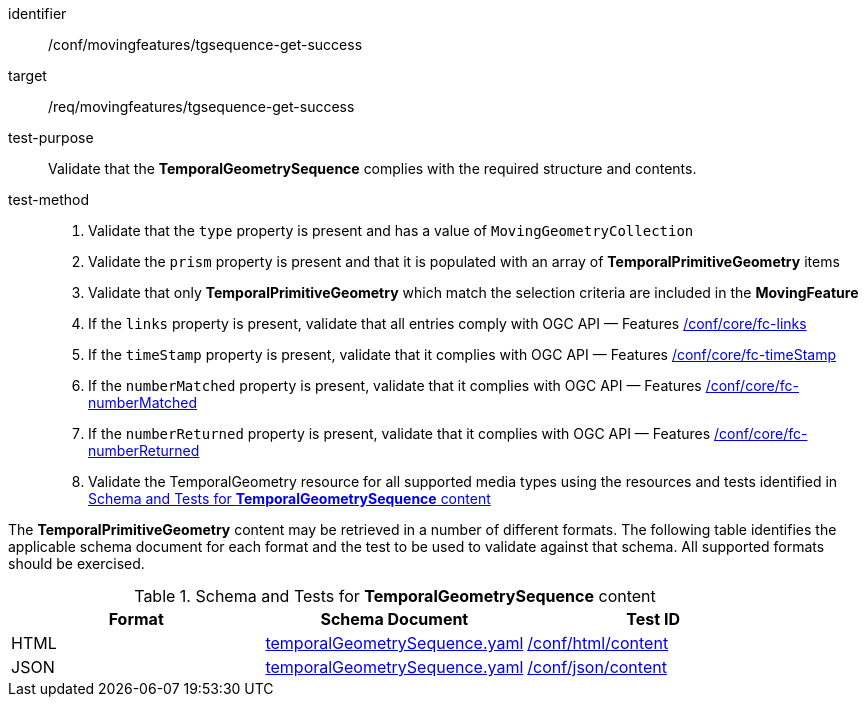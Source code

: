 [[conf_mf_tgsequence_get_success]]
////
[cols=">20h,<80d",width="100%"]
|===
|*Abstract Test {counter:conf-id}* |*/conf/movingfeatures/tgsequence-get-success*
|Requirement    | <<req_mf-tgsequence-response-get, /req/movingfeatures/tgsequence-get-success>>
|Test purpose   | Validate that the *TemporalGeometrySequence* complies with the required structure and contents.
|Test method    |
1. Validate that the `type` property is present and has a value of `MovingGeometryCollection` +
2. Validate the `prism` property is present and that it is populated with an array of *TemporalPrimitiveGeometry* items +
3. Validate that only *TemporalPrimitiveGeometry* which match the selection criteria are included in the *MovingFeature* +
4. If the `links` property is present, validate that all entries comply with OGC API — Features link:https://docs.opengeospatial.org/is/17-069r4/17-069r4.html#ats_core_fc-links[/conf/core/fc-links] +
5. If the `timeStamp` property is present, validate that it complies with OGC API — Features link:https://docs.opengeospatial.org/is/17-069r4/17-069r4.html#ats_core_fc-timeStamp[/conf/core/fc-timeStamp] +
6. If the `numberMatched` property is present, validate that it complies with OGC API — Features link:https://docs.opengeospatial.org/is/17-069r4/17-069r4.html#ats_core_fc-numberMatched[/conf/core/fc-numberMatched] +
7. If the `numberReturned` property is present, validate that it complies with OGC API — Features link:https://docs.opengeospatial.org/is/17-069r4/17-069r4.html#ats_core_fc-numberReturned[/conf/core/fc-numberReturned] +
8. Validate the TemporalGeometry resource for all supported media types using the resources and tests identified in <<temporalgeometry-schema>>
|===
////

[abstract_test]
====
[%metadata]
identifier:: /conf/movingfeatures/tgsequence-get-success
target:: /req/movingfeatures/tgsequence-get-success
test-purpose:: Validate that the *TemporalGeometrySequence* complies with the required structure and contents.
test-method::
+
--
1. Validate that the `type` property is present and has a value of `MovingGeometryCollection` +
2. Validate the `prism` property is present and that it is populated with an array of *TemporalPrimitiveGeometry* items +
3. Validate that only *TemporalPrimitiveGeometry* which match the selection criteria are included in the *MovingFeature* +
4. If the `links` property is present, validate that all entries comply with OGC API — Features link:https://docs.opengeospatial.org/is/17-069r4/17-069r4.html#ats_core_fc-links[/conf/core/fc-links] +
5. If the `timeStamp` property is present, validate that it complies with OGC API — Features link:https://docs.opengeospatial.org/is/17-069r4/17-069r4.html#ats_core_fc-timeStamp[/conf/core/fc-timeStamp] +
6. If the `numberMatched` property is present, validate that it complies with OGC API — Features link:https://docs.opengeospatial.org/is/17-069r4/17-069r4.html#ats_core_fc-numberMatched[/conf/core/fc-numberMatched] +
7. If the `numberReturned` property is present, validate that it complies with OGC API — Features link:https://docs.opengeospatial.org/is/17-069r4/17-069r4.html#ats_core_fc-numberReturned[/conf/core/fc-numberReturned] +
8. Validate the TemporalGeometry resource for all supported media types using the resources and tests identified in <<temporalgeometry-schema>>
--
====

The *TemporalPrimitiveGeometry* content may be retrieved in a number of different formats.
The following table identifies the applicable schema document for each format and the test to be used to validate against that schema.
All supported formats should be exercised.

[[temporalgeometry-schema]]
.Schema and Tests for *TemporalGeometrySequence* content
[width="90%",cols="3",options="header"]
|===
|Format |Schema Document |Test ID
|HTML |<<tgsequence-schema, temporalGeometrySequence.yaml>>|link:https://docs.ogc.org/is/19-072/19-072.html#ats_html_content[/conf/html/content]
|JSON |<<tgsequence-schema, temporalGeometrySequence.yaml>>|link:https://docs.ogc.org/is/19-072/19-072.html#ats_json_content[/conf/json/content]
|===
